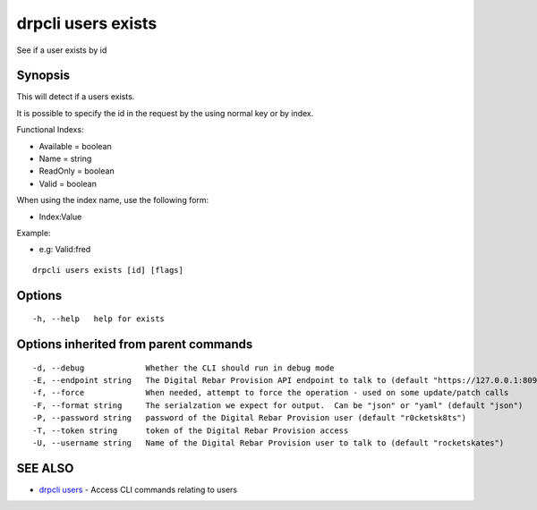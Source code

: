 drpcli users exists
===================

See if a user exists by id

Synopsis
--------

This will detect if a users exists.

It is possible to specify the id in the request by the using normal key
or by index.

Functional Indexs:

-  Available = boolean
-  Name = string
-  ReadOnly = boolean
-  Valid = boolean

When using the index name, use the following form:

-  Index:Value

Example:

-  e.g: Valid:fred

::

    drpcli users exists [id] [flags]

Options
-------

::

      -h, --help   help for exists

Options inherited from parent commands
--------------------------------------

::

      -d, --debug             Whether the CLI should run in debug mode
      -E, --endpoint string   The Digital Rebar Provision API endpoint to talk to (default "https://127.0.0.1:8092")
      -f, --force             When needed, attempt to force the operation - used on some update/patch calls
      -F, --format string     The serialzation we expect for output.  Can be "json" or "yaml" (default "json")
      -P, --password string   password of the Digital Rebar Provision user (default "r0cketsk8ts")
      -T, --token string      token of the Digital Rebar Provision access
      -U, --username string   Name of the Digital Rebar Provision user to talk to (default "rocketskates")

SEE ALSO
--------

-  `drpcli users <drpcli_users.html>`__ - Access CLI commands relating
   to users
